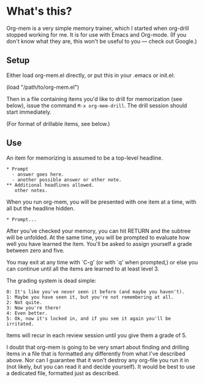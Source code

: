 * What's this?

Org-mem is a very simple memory trainer, which I started when
org-drill stopped working for me. It is for use with Emacs and
Org-mode. (If you don't know what they are, this won't be useful to
you --- check out Google.)

** Setup

Either load org-mem.el directly, or put this in your .emacs or init.el:

#+BEGIN_EXAMPLE emacs-lisp
  (load "/path/to/org-mem.el")
#+END_EXAMPLE

Then in a file containing items you'd like to drill for memorization
(see below), issue the command =M-x org-mem-drill=. The drill session
should start immediately. 

(For format of drillable items, see below.)

** Use

An item for memorizing is assumed to be a top-level headline.

#+BEGIN_EXAMPLE
  ,* Prompt
    - answer goes here.
    - another possible answer or other note.
  ,** Additional headlines allowed.
     other notes.
#+END_EXAMPLE

When you run org-mem, you will be presented with one item at a time,
with all but the headline hidden.

#+BEGIN_EXAMPLE
,* Prompt...
#+END_EXAMPLE

After you've checked your memory, you can hit RETURN and the subtree
will be unfolded. At the same time, you will be prompted to evaluate
how well you have learned the item. You'll be asked to assign yourself
a grade between zero and five.

You may exit at any time with `C-g' (or with `q' when prompted,) or
else you can continue until all the items are learned to at least
level 3.

The grading system is dead simple:

#+BEGIN_EXAMPLE
  0: It's like you've never seen it before (and maybe you haven't).
  1: Maybe you have seen it, but you're not remembering at all.
  2: Not quite.
  3: Now you're there!
  4: Even better.
  5: Ok, now it's locked in, and if you see it again you'll be irritated.
#+END_EXAMPLE

Items will recur in each review session until you give them a grade
of 5.

I doubt that org-mem is going to be very smart about finding and
drilling items in a file that is formatted any differently from what
I've described above. Nor can I guarantee that it won't destroy any
org-file you run it in (not likely, but you can read it and decide
yourself). It would be best to use a dedicated file, formatted just as
described.
